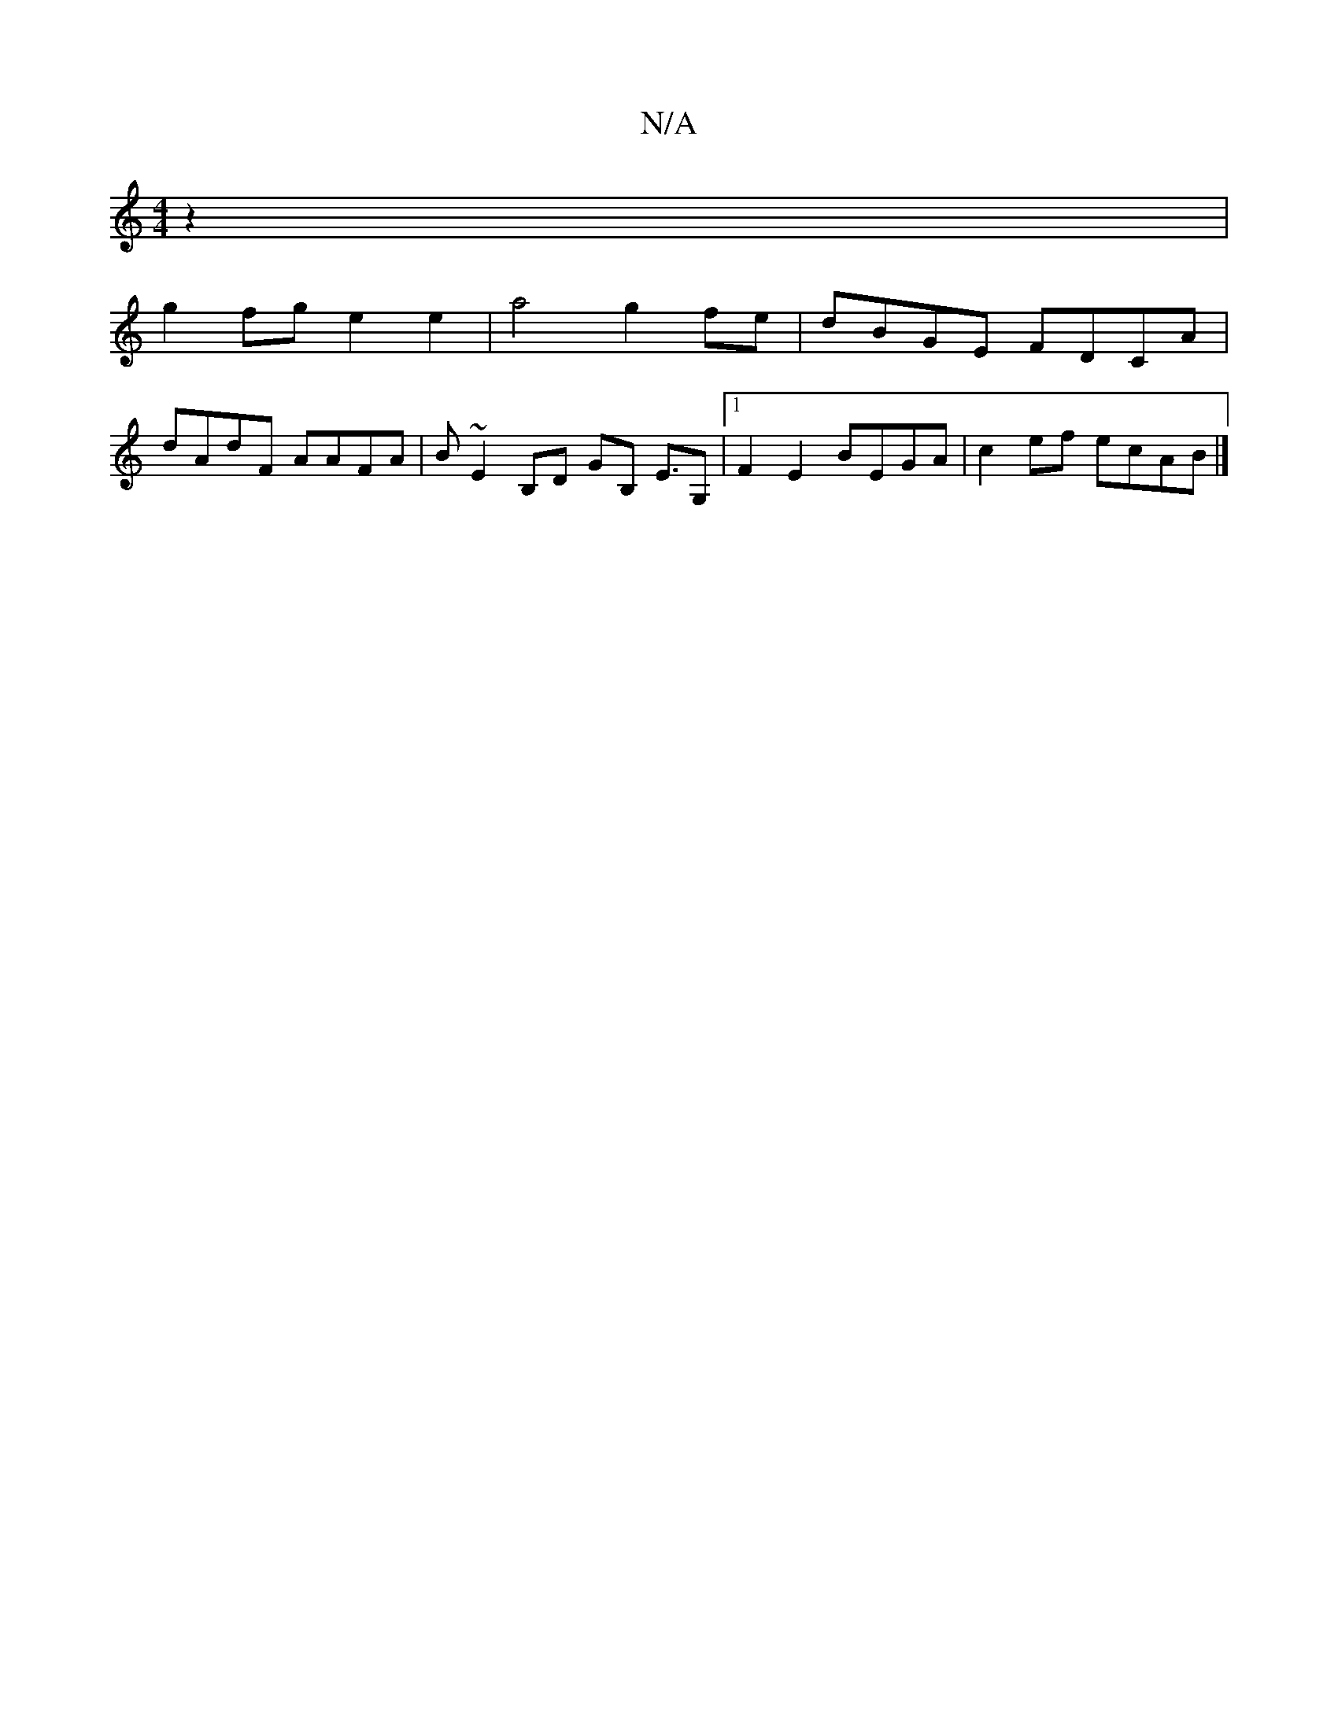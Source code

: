 X:1
T:N/A
M:4/4
R:N/A
K:Cmajor
 z2 |
g2fg e2 e2|a4 g2 fe|dBGE FDCA|
dAdF AAFA|B ~E2 B,D GB, E>G,2|[1 F2E2 BEGA | c2ef ecAB |]

GD|B2 B cGA FBe | "Fm"d3 dfd | "G" eBe fga|ged GAd cecA|G2BG AAGA|z2A2 d>gf>A ||

|:ABA GEG FAf|gfef dfg